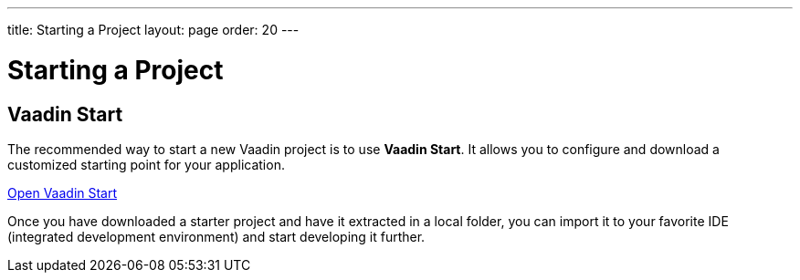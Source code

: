 ---
title: Starting a Project
layout: page
order: 20
---

= Starting a Project
:wizard-name: Vaadin Start
:toclevels: 2

[.cards.quiet.large.hide-title]
== Vaadin Start

[.breakout]
--
The recommended way to start a new Vaadin project is to use *{wizard-name}*.
It allows you to configure and download a customized starting point for your application.
--

https://start.vaadin.com?preset=fusion[Open {wizard-name}, role="button primary water"]


Once you have downloaded a starter project and have it extracted in a local folder, you can import it to your favorite IDE (integrated development environment) and start developing it further.
